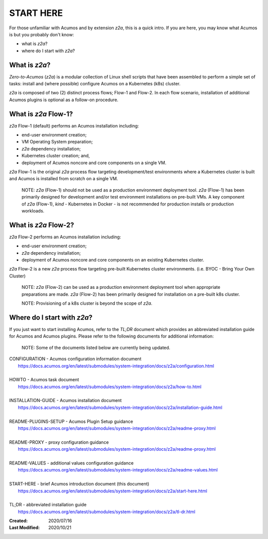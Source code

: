.. ===============LICENSE_START=======================================================
.. Acumos CC-BY-4.0
.. ===================================================================================
.. Copyright (C) 2017-2020 AT&T Intellectual Property & Tech Mahindra. All rights reserved.
.. ===================================================================================
.. This Acumos documentation file is distributed by AT&T and Tech Mahindra
.. under the Creative Commons Attribution 4.0 International License (the "License");
.. you may not use this file except in compliance with the License.
.. You may obtain a copy of the License at
..
.. http://creativecommons.org/licenses/by/4.0
..
.. This file is distributed on an "AS IS" BASIS,
.. See the License for the specific language governing permissions and
.. limitations under the License.
.. ===============LICENSE_END=========================================================

==========
START HERE
==========

For those unfamiliar with Acumos and by extension `z2a`, this is a quick intro.
If you are here, you may know what Acumos is but you probably don't know:

* what is `z2a`?
* where do I start with `z2a`?

What is `z2a`?
--------------

`Zero-to-Acumos` (`z2a`) is a modular collection of Linux shell scripts that
have been assembled to perform a simple set of tasks:  install and (where
possible) configure Acumos on a Kubernetes (k8s) cluster.

`z2a` is composed of two (2) distinct process flows; Flow-1 and Flow-2. In
each flow scenario, installation of additional Acumos plugins is optional
as a follow-on procedure.

What is `z2a` Flow-1?
---------------------

`z2a` Flow-1 (default) performs an Acumos installation including:

* end-user environment creation;
* VM Operating System preparation;
* `z2a` dependency installation;
* Kubernetes cluster creation; and,
* deployment of Acumos noncore and core components on a single VM.

`z2a` Flow-1 is the original `z2a` process flow targeting development/test
environments where a Kubernetes cluster is built and Acumos is installed from
scratch on a single VM.

  NOTE: `z2a` (Flow-1) should not be used as a production environment deployment
  tool.  `z2a` (Flow-1) has been primarily designed for development and/or test
  environment installations on pre-built VMs. A key component of `z2a` (Flow-1),
  `kind` -  Kubernetes in Docker - is not recommended for production installs or
  production workloads.

What is `z2a` Flow-2?
---------------------

`z2a` Flow-2 performs an Acumos installation including:

* end-user environment creation;
* `z2a` dependency installation;
* deployment of Acumos noncore and core components on an existing Kubernetes cluster.

`z2a` Flow-2 is a new `z2a` process flow targeting pre-built Kubernetes cluster
environments. (i.e. BYOC - Bring Your Own Cluster)

  NOTE: `z2a` (Flow-2) can be used as a production environment deployment tool when
  appropriate preparations are made.  `z2a` (Flow-2) has been primarily designed for
  installation on a pre-built k8s cluster.

  NOTE:  Provisioning of a k8s cluster is beyond the scope of `z2a`.

Where do I start with `z2a`?
----------------------------

If you just want to start installing Acumos, refer to the `TL;DR` document
which provides an abbreviated installation guide for Acumos and Acumos plugins.
Please refer to the following documents for additional information:

  NOTE: Some of the documents listed below are currently being updated.

| CONFIGURATION - Acumos configuration information document
|   https://docs.acumos.org/en/latest/submodules/system-integration/docs/z2a/configuration.html
|
| HOWTO - Acumos task document
|   https://docs.acumos.org/en/latest/submodules/system-integration/docs/z2a/how-to.html
|
| INSTALLATION-GUIDE - Acumos installation document
|   https://docs.acumos.org/en/latest/submodules/system-integration/docs/z2a/installation-guide.html
|
| README-PLUGINS-SETUP - Acumos Plugin Setup guidance
|   https://docs.acumos.org/en/latest/submodules/system-integration/docs/z2a/readme-proxy.html
|
| README-PROXY - proxy configuration guidance
|   https://docs.acumos.org/en/latest/submodules/system-integration/docs/z2a/readme-proxy.html
|
| README-VALUES - additional values configuration guidance
|   https://docs.acumos.org/en/latest/submodules/system-integration/docs/z2a/readme-values.html
|
| START-HERE - brief Acumos introduction document (this document)
|   https://docs.acumos.org/en/latest/submodules/system-integration/docs/z2a/start-here.html
|
| TL;DR - abbreviated installation guide
|   https://docs.acumos.org/en/latest/submodules/system-integration/docs/z2a/tl-dr.html

:Created:           2020/07/16
:Last Modified:     2020/10/21
